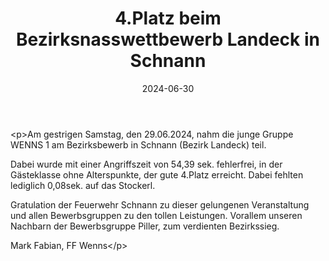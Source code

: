#+TITLE: 4.Platz beim Bezirksnasswettbewerb Landeck in Schnann
#+DATE: 2024-06-30
#+FACEBOOK_URL: https://facebook.com/ffwenns/posts/847951460700641

<p>Am gestrigen Samstag, den 29.06.2024, nahm die junge Gruppe WENNS 1 am Bezirksbewerb in Schnann (Bezirk Landeck) teil. 

Dabei wurde mit einer Angriffszeit von 54,39 sek. fehlerfrei, in der Gästeklasse ohne Alterspunkte, der gute 4.Platz erreicht. Dabei fehlten lediglich 0,08sek. auf das Stockerl. 

Gratulation der Feuerwehr Schnann zu dieser gelungenen Veranstaltung und allen Bewerbsgruppen zu den tollen Leistungen. Vorallem unseren Nachbarn der Bewerbsgruppe Piller, zum verdienten Bezirkssieg. 

Mark Fabian, FF Wenns</p>

